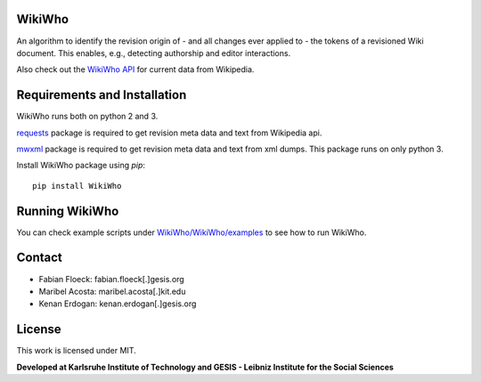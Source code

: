 WikiWho
=======
An algorithm to identify the revision origin of - and all changes ever applied to - the tokens of a revisioned Wiki document. This enables, e.g., detecting authorship and editor interactions.

Also check out the `WikiWho API <https://www.wikiwho.net/api/v1.0.0-beta/>`_ for current data from Wikipedia.

Requirements and Installation
=============================
WikiWho runs both on python 2 and 3.

`requests <http://docs.python-requests.org/en/master/>`_ package is required to get revision meta data and text from Wikipedia api.

`mwxml <https://github.com/mediawiki-utilities/python-mwxml>`_ package is required to get revision meta data and text from xml dumps. This package runs on only python 3.

Install WikiWho package using `pip`::

    pip install WikiWho

Running WikiWho
===============
You can check example scripts under `WikiWho/WikiWho/examples <https://github.com/wikiwho/WikiWho/tree/master/WikiWho/examples>`_ to see how to run WikiWho.

Contact
=======
* Fabian Floeck: fabian.floeck[.]gesis.org
* Maribel Acosta: maribel.acosta[.]kit.edu
* Kenan Erdogan: kenan.erdogan[.]gesis.org

License
=======
This work is licensed under MIT.

**Developed at Karlsruhe Institute of Technology and GESIS - Leibniz Institute for the Social Sciences**

